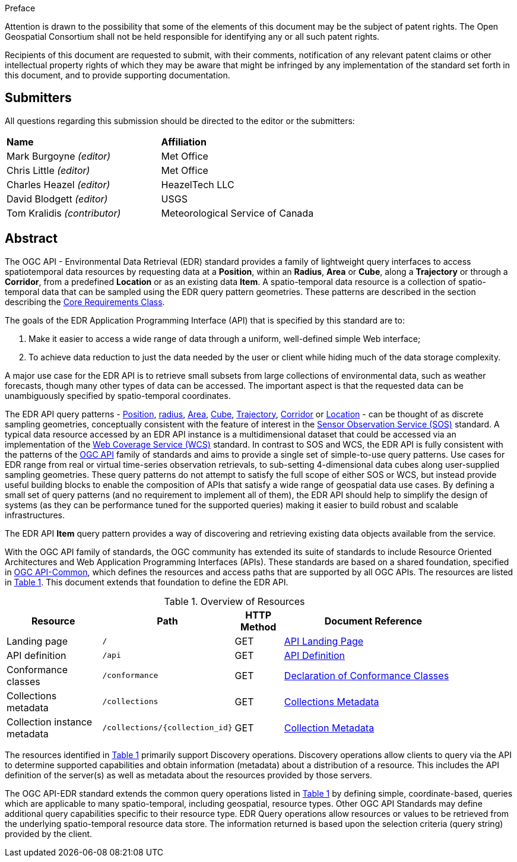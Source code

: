 .Preface


////
*OGC Declaration*
////

Attention is drawn to the possibility that some of the elements of this document may be the subject of patent rights. The Open Geospatial Consortium shall not be held responsible for identifying any or all such patent rights.

Recipients of this document are requested to submit, with their comments, notification of any relevant patent claims or other intellectual property rights of which they may be aware that might be infringed by any implementation of the standard set forth in this document, and to provide supporting documentation.

////
NOTE: Uncomment ISO section if necessary

*ISO Declaration*

ISO (the International Organization for Standardization) is a worldwide federation of national standards bodies (ISO member bodies). The work of preparing International Standards is normally carried out through ISO technical committees. Each member body interested in a subject for which a technical committee has been established has the right to be represented on that committee. International organizations, governmental and non-governmental, in liaison with ISO, also take part in the work. ISO collaborates closely with the International Electrotechnical Commission (IEC) on all matters of electrotechnical standardization.

International Standards are drafted in accordance with the rules given in the ISO/IEC Directives, Part 2.

The main task of technical committees is to prepare International Standards. Draft International Standards adopted by the technical committees are circulated to the member bodies for voting. Publication as an International Standard requires approval by at least 75 % of the member bodies casting a vote.

Attention is drawn to the possibility that some of the elements of this document may be the subject of patent rights. ISO shall not be held responsible for identifying any or all such patent rights.
////


== Submitters

All questions regarding this submission should be directed to the editor or the submitters:

[%unnumbered]
|===
|*Name* |*Affiliation*
| Mark Burgoyne _(editor)_ |Met Office
| Chris Little _(editor)_ |Met Office
| Charles Heazel _(editor)_ |HeazelTech LLC
| David Blodgett _(editor)_ |USGS
| Tom Kralidis _(contributor)_ |Meteorological Service of Canada
|===

[abstract]
== Abstract

The OGC API - Environmental Data Retrieval (EDR) standard provides a family of lightweight query interfaces to access spatiotemporal data resources by requesting data at a *Position*, within an *Radius*, *Area* or *Cube*, along a *Trajectory* or through a *Corridor*, from a predefined *Location* or as an existing data *Item*. A spatio-temporal data resource is a collection of spatio-temporal data that can be sampled using the EDR query pattern geometries. These patterns are described in the section describing the <<rc_core-section,Core Requirements Class>>.

The goals of the EDR Application Programming Interface (API) that is specified by this standard are to:

1. Make it easier to access a wide range of data through a uniform, well-defined simple Web interface;
2. To achieve data reduction to just the data needed by the user or client while hiding much of the data storage complexity. 

A major use case for the EDR API is to retrieve small subsets from large collections of environmental data, such as weather forecasts, though many other types of data can be accessed. The important aspect is that the requested data can be unambiguously specified by spatio-temporal coordinates.

The EDR API query patterns - <<position-definition,Position>>, <<radius-definition,radius>>, <<area-definition,Area>>, <<cube-definition,Cube>>, <<trajectory-definition,Trajectory>>, <<corridor-definition,Corridor>> or <<location-definition, Location>>  - can be thought of as discrete sampling geometries, conceptually consistent with the feature of interest in the https://www.ogc.org/standards/sos[Sensor Observation Service (SOS)] standard. A typical data resource accessed by an EDR API instance is a multidimensional dataset that could be accessed via an implementation of the http://www.ogc.org/standards/wcs[Web Coverage Service (WCS)] standard. In contrast to SOS and WCS, the EDR API is fully consistent with the patterns of the https://ogcapi.ogc.org/[OGC API] family of standards and aims to provide a single set of simple-to-use query patterns. Use cases for EDR range from real or virtual time-series observation retrievals, to sub-setting 4-dimensional data cubes along user-supplied sampling geometries. These query patterns do not attempt to satisfy the full scope of either SOS or WCS, but instead provide useful building blocks to enable the composition of APIs that satisfy a wide range of geospatial data use cases. By defining a small set of query patterns (and no requirement to implement all of them), the EDR API should help to simplify the design of systems (as they can be performance tuned for the supported queries) making it easier to build robust and scalable infrastructures.

The EDR API *Item* query pattern provides a way of discovering and retrieving existing data objects available from the service. 

With the OGC API family of standards, the OGC community has extended its suite of standards to include Resource Oriented Architectures and Web Application Programming Interfaces (APIs). These standards are based on a shared foundation, specified in https://ogcapi.ogc.org/common[OGC API-Common], which defines the resources and access paths that are supported by all OGC APIs. The resources are listed in <<common-paths>>. This document extends that foundation to define the EDR API.

[#common-paths,reftext='{table-caption} {counter:table-num}']
.Overview of Resources
[width="90%",cols="2,2,^1,4",options="header"]
|====
| Resource | Path | HTTP Method | Document Reference
| Landing page | ``/`` | GET | <<landing-page,API Landing Page>>
| API definition | ``/api`` | GET | <<api-definition,API Definition>>
| Conformance classes | ``/conformance`` | GET |<<conformance-classes,Declaration of Conformance Classes>>
| Collections metadata | ``/collections`` | GET | <<rc_collection-section,Collections Metadata>>
| Collection instance metadata | ``/collections/{collection_id}`` | GET | <<collection-definition,Collection Metadata>>
|====



The resources identified in  <<common-paths>> primarily support Discovery operations. Discovery operations allow clients to query via the API to determine supported capabilities and obtain information (metadata) about a distribution of a resource. This includes the API definition of the server(s) as well as metadata about the resources provided by those servers.

The OGC API-EDR standard extends the common query operations listed in <<common-paths>> by defining simple, coordinate-based, queries which are applicable to many spatio-temporal, including geospatial, resource types. Other OGC API Standards may define additional query capabilities specific to their resource type. EDR Query operations allow resources or values to be retrieved from the underlying spatio-temporal resource data store. The information returned is based upon the selection criteria (query string) provided by the client.
